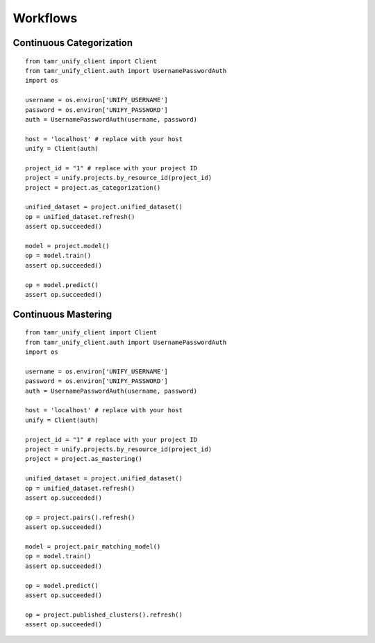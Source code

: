 Workflows
=========

Continuous Categorization
-------------------------

::

  from tamr_unify_client import Client
  from tamr_unify_client.auth import UsernamePasswordAuth
  import os

  username = os.environ['UNIFY_USERNAME']
  password = os.environ['UNIFY_PASSWORD']
  auth = UsernamePasswordAuth(username, password)

  host = 'localhost' # replace with your host
  unify = Client(auth)

  project_id = "1" # replace with your project ID
  project = unify.projects.by_resource_id(project_id)
  project = project.as_categorization()

  unified_dataset = project.unified_dataset()
  op = unified_dataset.refresh()
  assert op.succeeded()

  model = project.model()
  op = model.train()
  assert op.succeeded()

  op = model.predict()
  assert op.succeeded()

Continuous Mastering
--------------------

::

  from tamr_unify_client import Client
  from tamr_unify_client.auth import UsernamePasswordAuth
  import os

  username = os.environ['UNIFY_USERNAME']
  password = os.environ['UNIFY_PASSWORD']
  auth = UsernamePasswordAuth(username, password)

  host = 'localhost' # replace with your host
  unify = Client(auth)

  project_id = "1" # replace with your project ID
  project = unify.projects.by_resource_id(project_id)
  project = project.as_mastering()

  unified_dataset = project.unified_dataset()
  op = unified_dataset.refresh()
  assert op.succeeded()

  op = project.pairs().refresh()
  assert op.succeeded()

  model = project.pair_matching_model()
  op = model.train()
  assert op.succeeded()

  op = model.predict()
  assert op.succeeded()

  op = project.published_clusters().refresh()
  assert op.succeeded()
